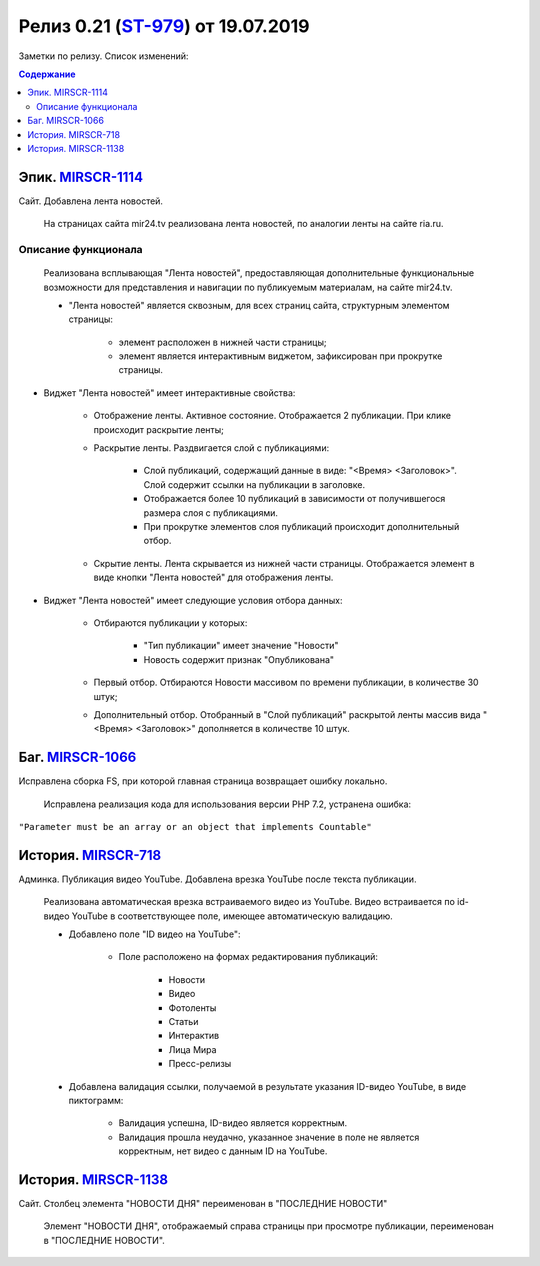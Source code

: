 **********************************
Релиз 0.21 (ST-979_) от 19.07.2019
**********************************
Заметки по релизу. Список изменений:

.. _ST-979: https://mir24tv.atlassian.net/browse/ST-979

.. contents:: Содержание
   :depth: 2



Эпик. MIRSCR-1114_
------------------------------
Сайт. Добавлена лента новостей.

 На страницах сайта mir24.tv реализована лента новостей, по аналогии ленты на сайте ria.ru.
 
Описание функционала
~~~~~~~~~~~~~~~~~~~~~~~~~~~~~~~~~~~~~~~~~~
 Реализована всплывающая "Лента новостей", предоставляющая дополнительные функциональные возможности для представления и навигации по публикуемым материалам, на сайте mir24.tv. 

 * "Лента новостей" является сквозным, для всех страниц сайта, структурным элементом страницы:
    
    * элемент расположен в нижней части страницы;

    * элемент является интерактивным виджетом, зафиксирован при прокрутке страницы. 

 
* Виджет "Лента новостей" имеет интерактивные свойства:

    * Отображение ленты. Активное состояние. Отображается 2 публикации. При клике происходит раскрытие ленты;

    * Раскрытие ленты. Раздвигается слой с публикациями:

        * Слой публикаций, содержащий данные в виде: "<Время> <Заголовок>". Слой содержит ссылки на публикации в заголовке. 
        
        * Отображается более 10 публикаций в зависимости от получившегося размера слоя с публикациями.

        * При прокрутке элементов слоя публикаций происходит дополнительный отбор.

    * Скрытие ленты. Лента скрывается из нижней части страницы. Отображается элемент в виде кнопки "Лента новостей" для отображения ленты. 

* Виджет "Лента новостей" имеет следующие условия отбора данных:

    * Отбираются публикации у которых:

        * "Тип публикации" имеет значение "Новости"
        * Новость содержит признак "Опубликована"

    * Первый отбор. Отбираются Новости массивом по времени публикации, в количестве 30 штук;
    
    * Дополнительный отбор. Отобранный в "Слой публикаций" раскрытой ленты массив вида "<Время> <Заголовок>" дополняется в количестве 10 штук.




Баг. MIRSCR-1066_
-------------------------------
Исправлена сборка FS, при которой главная страница возвращает ошибку локально.

 Исправлена реализация кода для использования версии PHP 7.2, устранена ошибка:
``"Parameter must be an array or an object that implements Countable"``

История. MIRSCR-718_
------------------------------
Админка. Публикация видео YouTube. Добавлена врезка YouTube после текста публикации.

 Реализована автоматическая врезка встраиваемого видео из YouTube. Видео встраивается по id-видео YouTube в соответствующее поле, имеющее автоматическую валидацию.

 * Добавлено поле "ID видео на YouTube":

    * Поле расположено на формах редактирования публикаций:

        * Новости
        * Видео
        * Фотоленты
        * Статьи
        * Интерактив
        * Лица Мира
        * Пресс-релизы

 * Добавлена валидация ссылки, получаемой в результате указания ID-видео YouTube, в виде пиктограмм:

    * |sucss| Валидация успешна, ID-видео является корректным.
    * |fail| Валидация прошла неудачно, указанное значение в поле не является корректным, нет видео с данным ID на YouTube.


История. MIRSCR-1138_
------------------------------
Сайт. Столбец элемента "НОВОСТИ ДНЯ" переименован в "ПОСЛЕДНИЕ НОВОСТИ"

 Элемент "НОВОСТИ ДНЯ", отображаемый справа страницы при просмотре публикации, переименован в "ПОСЛЕДНИЕ НОВОСТИ".





.. |sucss| image:: /images/youtube-sucss.jpg
.. |fail| image:: /images/youtube-fail.jpg

..	_MIRSCR-1114: https://mir24tv.atlassian.net/browse/MIRSCR-1114
..	_MIRSCR-1066: https://mir24tv.atlassian.net/browse/MIRSCR-1066
..	_MIRSCR-718: https://mir24tv.atlassian.net/browse/MIRSCR-718
..	_MIRSCR-1138: https://mir24tv.atlassian.net/browse/MIRSCR-1138 